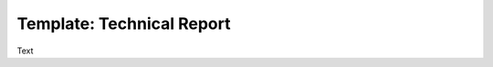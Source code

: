 .. Create reference to page
.. _TechnicalReport:

###########################################
Template: Technical Report
###########################################

Text